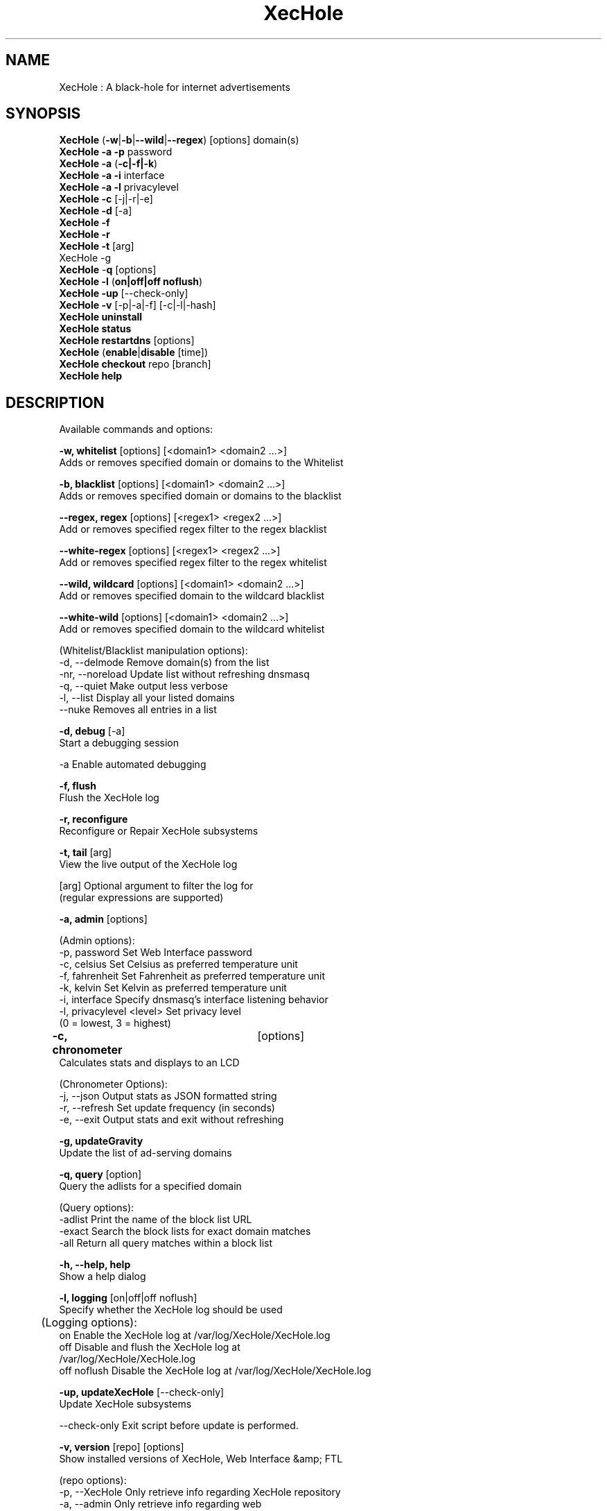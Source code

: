 .TH "XecHole" "8" "XecHole" "XecHole" "April 2020"
.SH "NAME"

XecHole : A black-hole for internet advertisements
.br
.SH "SYNOPSIS"

\fBXecHole\fR (\fB-w\fR|\fB-b\fR|\fB--wild\fR|\fB--regex\fR) [options] domain(s)
.br
\fBXecHole -a\fR \fB-p\fR password
.br
\fBXecHole -a\fR (\fB-c|-f|-k\fR)
.br
\fBXecHole -a -i\fR interface
.br
\fBXecHole -a -l\fR privacylevel
.br
\fBXecHole -c\fR [-j|-r|-e]
.br
\fBXecHole\fR \fB-d\fR [-a]
.br
\fBXecHole -f
.br
XecHole -r
.br
\fBXecHole\fR \fB-t\fR [arg]
.br
XecHole -g\fR
.br
\fBXecHole\fR -\fBq\fR [options]
.br
\fBXecHole\fR \fB-l\fR (\fBon|off|off noflush\fR)
.br
\fBXecHole -up \fR[--check-only]
.br
\fBXecHole -v\fR [-p|-a|-f] [-c|-l|-hash]
.br
\fBXecHole uninstall
.br
XecHole status
.br
XecHole restartdns\fR [options]
.br
\fBXecHole\fR (\fBenable\fR|\fBdisable\fR [time])
.br
\fBXecHole\fR \fBcheckout\fR repo [branch]
.br
\fBXecHole\fR \fBhelp\fR
.br
.SH "DESCRIPTION"

Available commands and options:
.br

\fB-w, whitelist\fR [options] [<domain1> <domain2 ...>]
.br
    Adds or removes specified domain or domains to the Whitelist
.br

\fB-b, blacklist\fR [options] [<domain1> <domain2 ...>]
.br
    Adds or removes specified domain or domains to the blacklist
.br

\fB--regex, regex\fR [options] [<regex1> <regex2 ...>]
.br
    Add or removes specified regex filter to the regex blacklist
.br

\fB--white-regex\fR [options] [<regex1> <regex2 ...>]
.br
    Add or removes specified regex filter to the regex whitelist
.br

\fB--wild, wildcard\fR [options] [<domain1> <domain2 ...>]
.br
    Add or removes specified domain to the wildcard blacklist
.br

\fB--white-wild\fR [options] [<domain1> <domain2 ...>]
.br
    Add or removes specified domain to the wildcard whitelist
.br

    (Whitelist/Blacklist manipulation options):
.br
      -d, --delmode     Remove domain(s) from the list
.br
      -nr, --noreload   Update list without refreshing dnsmasq
.br
      -q, --quiet       Make output less verbose
.br
      -l, --list        Display all your listed domains
.br
      --nuke            Removes all entries in a list
.br

\fB-d, debug\fR [-a]
.br
    Start a debugging session
.br

      -a                Enable automated debugging
.br

\fB-f, flush\fR
.br
    Flush the XecHole log
.br

\fB-r, reconfigure\fR
.br
    Reconfigure or Repair XecHole subsystems
.br

\fB-t, tail\fR [arg]
.br
    View the live output of the XecHole log
.br

      [arg]             Optional argument to filter the log for
                        (regular expressions are supported)
.br

\fB-a, admin\fR [options]
.br

    (Admin options):
.br
      -p, password      Set Web Interface password
.br
      -c, celsius       Set Celsius as preferred temperature unit
.br
      -f, fahrenheit    Set Fahrenheit as preferred temperature unit
.br
      -k, kelvin        Set Kelvin as preferred temperature unit
.br
      -i, interface     Specify dnsmasq's interface listening behavior
.br
      -l, privacylevel  <level> Set privacy level
                        (0 = lowest, 3 = highest)
.br

\fB-c, chronometer\fR	[options]
.br
    Calculates stats and displays to an LCD
.br

    (Chronometer Options):
.br
      -j, --json        Output stats as JSON formatted string
.br
      -r, --refresh     Set update frequency (in seconds)
.br
      -e, --exit        Output stats and exit without refreshing
.br

\fB-g, updateGravity\fR
.br
    Update the list of ad-serving domains
.br

\fB-q, query\fR [option]
.br
    Query the adlists for a specified domain
.br

    (Query options):
.br
      -adlist           Print the name of the block list URL
.br
      -exact            Search the block lists for exact domain matches
.br
      -all              Return all query matches within a block list
.br

\fB-h, --help, help\fR
.br
    Show a help dialog
.br

\fB-l, logging\fR [on|off|off noflush]
.br
    Specify whether the XecHole log should be used
.br

	(Logging options):
.br
      on                Enable the XecHole log at /var/log/XecHole/XecHole.log
.br
      off               Disable and flush the XecHole log at
                        /var/log/XecHole/XecHole.log
.br
      off noflush       Disable the XecHole log at /var/log/XecHole/XecHole.log
.br

\fB-up, updateXecHole\fR [--check-only]
.br
    Update XecHole subsystems
.br

      --check-only      Exit script before update is performed.
.br

\fB-v, version\fR [repo] [options]
.br
    Show installed versions of XecHole, Web Interface &amp; FTL
.br

.br
    (repo options):
.br
      -p, --XecHole      Only retrieve info regarding XecHole repository
.br
      -a, --admin       Only retrieve info regarding web
                        repository
.br
      -f, --ftl         Only retrieve info regarding FTL repository
.br
    (version options):
.br
      -c, --current     Return the current version
.br
      -l, --latest      Return the latest version
.br
      --hash            Return the GitHub hash from your local
                        repositories
.br

\fBuninstall\fR
.br
    Uninstall XecHole from your system
.br

\fBstatus\fR
.br
    Display the running status of XecHole subsystems
.br

\fBenable\fR
.br
    Enable XecHole subsystems
.br

\fBdisable\fR [time]
.br
    Disable XecHole subsystems, optionally for a set duration
.br

    (time options):
.br
      #s                Disable XecHole functionality for # second(s)
.br
      #m                Disable XecHole functionality for # minute(s)
.br

\fBrestartdns\fR [options]
.br
    Full restart XecHole subsystems. Without any options (see below) a full restart causes config file parsing and history re-reading
.br

    (restart options):
.br
      reload            Updates the lists (incl. HOSTS files) and flushes DNS cache. Does not reparse config files
.br
      reload-lists      Updates the lists (excl. HOSTS files) WITHOUT flushing the DNS cache. Does not reparse config files
.br

\fBcheckout\fR [repo] [branch]
.br
    Switch XecHole subsystems to a different GitHub branch
.br

    (repo options):
.br
      core              Change the branch of XecHole's core subsystem
.br
      web               Change the branch of Admin Console subsystem
.br
      ftl               Change the branch of XecHole's FTL subsystem
.br
    (branch options):
.br
      master            Update subsystems to the latest stable release
.br
      dev               Update subsystems to the latest development
                        release
.br
      branchname        Update subsystems to the specified branchname
.br
.SH "EXAMPLE"

Some usage examples
.br

Whitelist/blacklist manipulation
.br

\fBXecHole -w iloveads.example.com\fR
.br
    Adds "iloveads.example.com" to whitelist
.br

\fBXecHole -b -d noads.example.com\fR
.br
    Removes "noads.example.com" from blacklist
.br

\fBXecHole --wild example.com\fR
.br
    Adds example.com as a wildcard - would block all subdomains of
    example.com, including example.com itself.
.br

\fBXecHole --regex "ad.*\\.example\\.com$"\fR
.br
    Adds "ad.*\\.example\\.com$" to the regex blacklist.
    Would block all subdomains of example.com which start with "ad"
.br

Changing the Web Interface password
.br

\fBXecHole -a -p ExamplePassword\fR
.br
    Change the password to "ExamplePassword"
.br

Updating lists from internet sources
.br

\fBXecHole -g\fR
.br
    Update the list of ad-serving domains
.br

Displaying version information
.br

\fBXecHole -v -a -c\fR
.br
    Display the current version of web
.br

Temporarily disabling XecHole
.br

\fBXecHole disable 5m\fR
.br
    Disable XecHole functionality for five minutes
.br

Switching XecHole subsystem branches
.br

\fBXecHole checkout master\fR
.br
    Switch to master branch
.br

\fBXecHole checkout core dev\fR
.br
    Switch to core development branch
.br

\fBXecHole arpflush\fR
.br
    Flush information stored in XecHole's network tables
.br

.SH "SEE ALSO"

\fBlighttpd\fR(8), \fBXecHole-FTL\fR(8)
.br
.SH "COLOPHON"
.sh "Xec.step|Xec.Step1504"

Get sucked into the latest news and community activity by entering XecHole's orbit. Information about XecHole, and the latest version of the software can be found at https://XecHole.net.
.br
